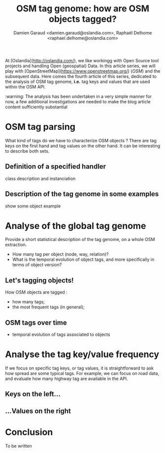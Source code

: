 
#+TITLE: OSM tag genome: how are OSM objects tagged?
#+AUTHOR: Damien Garaud <damien.garaud@oslandia.com>, Raphaël Delhome <raphael.delhome@oslandia.com>

# Common introduction for articles of the OSM-data-quality series
At [Oslandia](http://oslandia.com/), we like workingg with Open Source tool
projects and handling Open (geospatial) Data. In this article series, we will
play with [OpenStreetMap](https://www.openstreetmap.org/) (/OSM/) and the
subsequent data. Here comes the fourth article of this series, dedicated to the
analysis of OSM tag genome, *i.e.* tag keys and values that are used within the
OSM API.

:warning: The analysis has been undertaken in a very simple manner for now, a
few additional investigations are needed to make the blog article content
sufficiently substantial

* OSM tag parsing

What kind of tags do we have to characterize OSM objects ? There are tag keys
on the first hand and tag values on the other hand. It can be interesting to
describe both sets.

** Definition of a specified handler

class description and instanciation

** Description of the tag genome in some examples

show some object example

* Analyse of the global tag genome

Provide a short statistical description of the tag genome, on a whole OSM
extraction.

- How many tag per object (node, way, relation)?
- What is the temporal evolution of object tags, and more specifically in terms
  of object version?

** Let's tagging objects!

How OSM objects are tagged :

- how many tags;
- the most frequent tags (in general);

** OSM tags over time

- temporal evolution of tags associated to objects

* Analyse the tag key/value frequency

If we focus on specific tag keys, or tag values, it is straightforward to ask
how spread are some typical tags. For example, we can focus on road data, and
evaluate how many highway tag are available in the API.

** Keys on the left...

** ...Values on the right

* Conclusion

To be written
